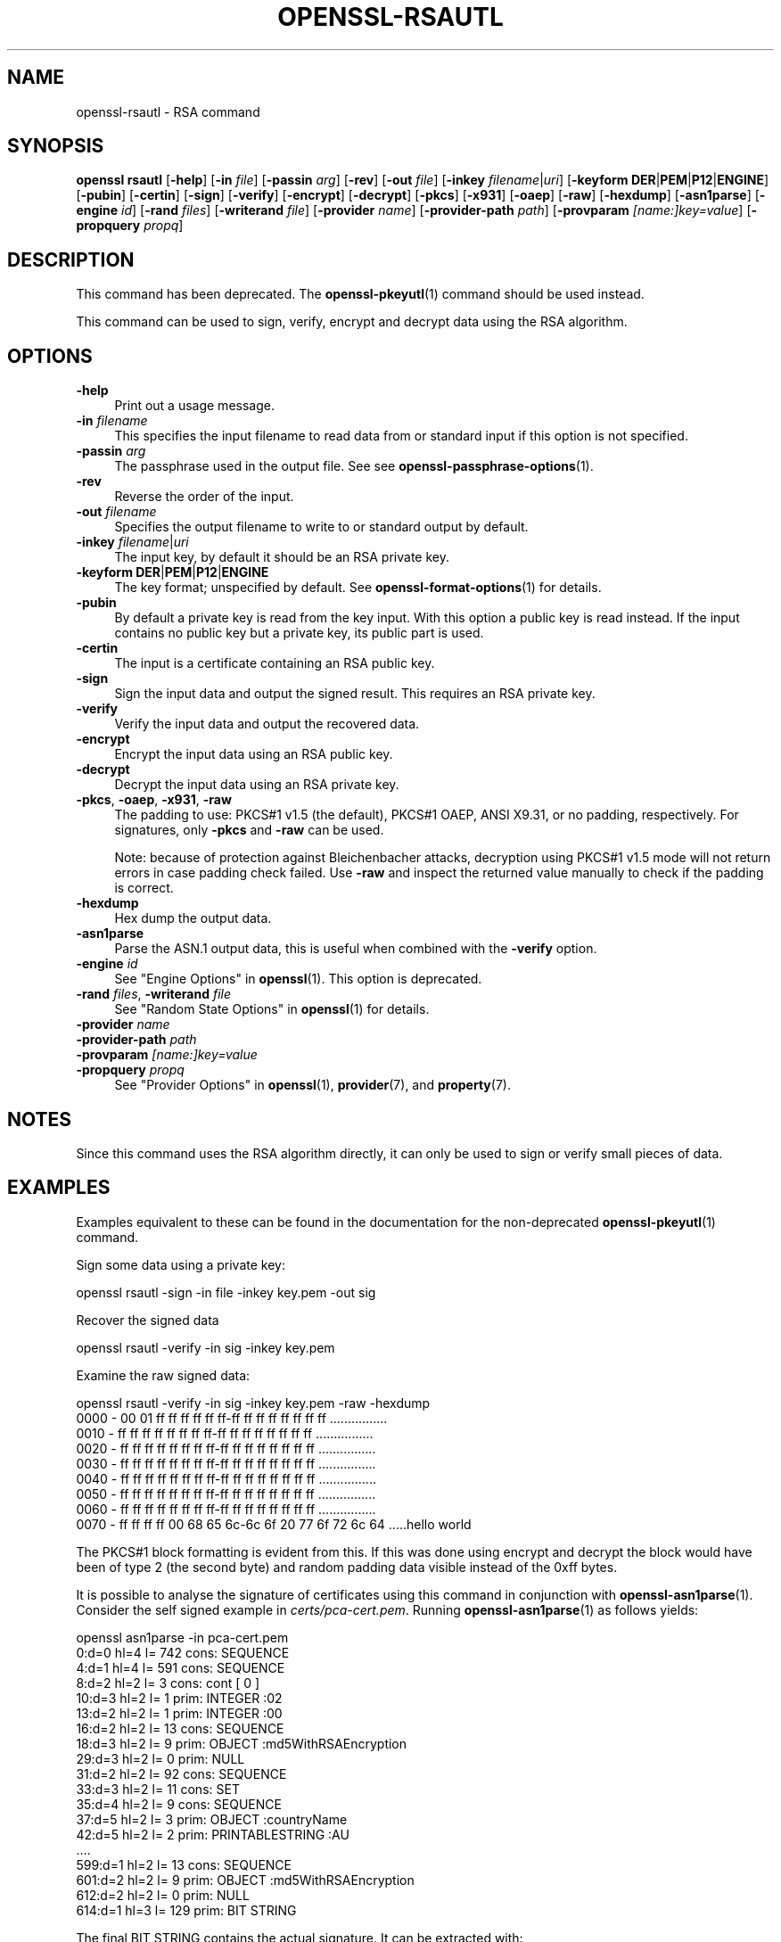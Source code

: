 .\" -*- mode: troff; coding: utf-8 -*-
.\" Automatically generated by Pod::Man 5.0102 (Pod::Simple 3.45)
.\"
.\" Standard preamble:
.\" ========================================================================
.de Sp \" Vertical space (when we can't use .PP)
.if t .sp .5v
.if n .sp
..
.de Vb \" Begin verbatim text
.ft CW
.nf
.ne \\$1
..
.de Ve \" End verbatim text
.ft R
.fi
..
.\" \*(C` and \*(C' are quotes in nroff, nothing in troff, for use with C<>.
.ie n \{\
.    ds C` ""
.    ds C' ""
'br\}
.el\{\
.    ds C`
.    ds C'
'br\}
.\"
.\" Escape single quotes in literal strings from groff's Unicode transform.
.ie \n(.g .ds Aq \(aq
.el       .ds Aq '
.\"
.\" If the F register is >0, we'll generate index entries on stderr for
.\" titles (.TH), headers (.SH), subsections (.SS), items (.Ip), and index
.\" entries marked with X<> in POD.  Of course, you'll have to process the
.\" output yourself in some meaningful fashion.
.\"
.\" Avoid warning from groff about undefined register 'F'.
.de IX
..
.nr rF 0
.if \n(.g .if rF .nr rF 1
.if (\n(rF:(\n(.g==0)) \{\
.    if \nF \{\
.        de IX
.        tm Index:\\$1\t\\n%\t"\\$2"
..
.        if !\nF==2 \{\
.            nr % 0
.            nr F 2
.        \}
.    \}
.\}
.rr rF
.\" ========================================================================
.\"
.IX Title "OPENSSL-RSAUTL 1ossl"
.TH OPENSSL-RSAUTL 1ossl 2025-07-24 3.5.1 OpenSSL
.\" For nroff, turn off justification.  Always turn off hyphenation; it makes
.\" way too many mistakes in technical documents.
.if n .ad l
.nh
.SH NAME
openssl\-rsautl \- RSA command
.SH SYNOPSIS
.IX Header "SYNOPSIS"
\&\fBopenssl\fR \fBrsautl\fR
[\fB\-help\fR]
[\fB\-in\fR \fIfile\fR]
[\fB\-passin\fR \fIarg\fR]
[\fB\-rev\fR]
[\fB\-out\fR \fIfile\fR]
[\fB\-inkey\fR \fIfilename\fR|\fIuri\fR]
[\fB\-keyform\fR \fBDER\fR|\fBPEM\fR|\fBP12\fR|\fBENGINE\fR]
[\fB\-pubin\fR]
[\fB\-certin\fR]
[\fB\-sign\fR]
[\fB\-verify\fR]
[\fB\-encrypt\fR]
[\fB\-decrypt\fR]
[\fB\-pkcs\fR]
[\fB\-x931\fR]
[\fB\-oaep\fR]
[\fB\-raw\fR]
[\fB\-hexdump\fR]
[\fB\-asn1parse\fR]
[\fB\-engine\fR \fIid\fR]
[\fB\-rand\fR \fIfiles\fR]
[\fB\-writerand\fR \fIfile\fR]
[\fB\-provider\fR \fIname\fR]
[\fB\-provider\-path\fR \fIpath\fR]
[\fB\-provparam\fR \fI[name:]key=value\fR]
[\fB\-propquery\fR \fIpropq\fR]
.SH DESCRIPTION
.IX Header "DESCRIPTION"
This command has been deprecated.
The \fBopenssl\-pkeyutl\fR\|(1) command should be used instead.
.PP
This command can be used to sign, verify, encrypt and decrypt
data using the RSA algorithm.
.SH OPTIONS
.IX Header "OPTIONS"
.IP \fB\-help\fR 4
.IX Item "-help"
Print out a usage message.
.IP "\fB\-in\fR \fIfilename\fR" 4
.IX Item "-in filename"
This specifies the input filename to read data from or standard input
if this option is not specified.
.IP "\fB\-passin\fR \fIarg\fR" 4
.IX Item "-passin arg"
The passphrase used in the output file.
See see \fBopenssl\-passphrase\-options\fR\|(1).
.IP \fB\-rev\fR 4
.IX Item "-rev"
Reverse the order of the input.
.IP "\fB\-out\fR \fIfilename\fR" 4
.IX Item "-out filename"
Specifies the output filename to write to or standard output by
default.
.IP "\fB\-inkey\fR \fIfilename\fR|\fIuri\fR" 4
.IX Item "-inkey filename|uri"
The input key, by default it should be an RSA private key.
.IP "\fB\-keyform\fR \fBDER\fR|\fBPEM\fR|\fBP12\fR|\fBENGINE\fR" 4
.IX Item "-keyform DER|PEM|P12|ENGINE"
The key format; unspecified by default.
See \fBopenssl\-format\-options\fR\|(1) for details.
.IP \fB\-pubin\fR 4
.IX Item "-pubin"
By default a private key is read from the key input.
With this option a public key is read instead.
If the input contains no public key but a private key, its public part is used.
.IP \fB\-certin\fR 4
.IX Item "-certin"
The input is a certificate containing an RSA public key.
.IP \fB\-sign\fR 4
.IX Item "-sign"
Sign the input data and output the signed result. This requires
an RSA private key.
.IP \fB\-verify\fR 4
.IX Item "-verify"
Verify the input data and output the recovered data.
.IP \fB\-encrypt\fR 4
.IX Item "-encrypt"
Encrypt the input data using an RSA public key.
.IP \fB\-decrypt\fR 4
.IX Item "-decrypt"
Decrypt the input data using an RSA private key.
.IP "\fB\-pkcs\fR, \fB\-oaep\fR, \fB\-x931\fR, \fB\-raw\fR" 4
.IX Item "-pkcs, -oaep, -x931, -raw"
The padding to use: PKCS#1 v1.5 (the default), PKCS#1 OAEP,
ANSI X9.31, or no padding, respectively.
For signatures, only \fB\-pkcs\fR and \fB\-raw\fR can be used.
.Sp
Note: because of protection against Bleichenbacher attacks, decryption
using PKCS#1 v1.5 mode will not return errors in case padding check failed.
Use \fB\-raw\fR and inspect the returned value manually to check if the
padding is correct.
.IP \fB\-hexdump\fR 4
.IX Item "-hexdump"
Hex dump the output data.
.IP \fB\-asn1parse\fR 4
.IX Item "-asn1parse"
Parse the ASN.1 output data, this is useful when combined with the
\&\fB\-verify\fR option.
.IP "\fB\-engine\fR \fIid\fR" 4
.IX Item "-engine id"
See "Engine Options" in \fBopenssl\fR\|(1).
This option is deprecated.
.IP "\fB\-rand\fR \fIfiles\fR, \fB\-writerand\fR \fIfile\fR" 4
.IX Item "-rand files, -writerand file"
See "Random State Options" in \fBopenssl\fR\|(1) for details.
.IP "\fB\-provider\fR \fIname\fR" 4
.IX Item "-provider name"
.PD 0
.IP "\fB\-provider\-path\fR \fIpath\fR" 4
.IX Item "-provider-path path"
.IP "\fB\-provparam\fR \fI[name:]key=value\fR" 4
.IX Item "-provparam [name:]key=value"
.IP "\fB\-propquery\fR \fIpropq\fR" 4
.IX Item "-propquery propq"
.PD
See "Provider Options" in \fBopenssl\fR\|(1), \fBprovider\fR\|(7), and \fBproperty\fR\|(7).
.SH NOTES
.IX Header "NOTES"
Since this command uses the RSA algorithm directly, it can only be
used to sign or verify small pieces of data.
.SH EXAMPLES
.IX Header "EXAMPLES"
Examples equivalent to these can be found in the documentation for the
non-deprecated \fBopenssl\-pkeyutl\fR\|(1) command.
.PP
Sign some data using a private key:
.PP
.Vb 1
\& openssl rsautl \-sign \-in file \-inkey key.pem \-out sig
.Ve
.PP
Recover the signed data
.PP
.Vb 1
\& openssl rsautl \-verify \-in sig \-inkey key.pem
.Ve
.PP
Examine the raw signed data:
.PP
.Vb 1
\& openssl rsautl \-verify \-in sig \-inkey key.pem \-raw \-hexdump
\&
\& 0000 \- 00 01 ff ff ff ff ff ff\-ff ff ff ff ff ff ff ff   ................
\& 0010 \- ff ff ff ff ff ff ff ff\-ff ff ff ff ff ff ff ff   ................
\& 0020 \- ff ff ff ff ff ff ff ff\-ff ff ff ff ff ff ff ff   ................
\& 0030 \- ff ff ff ff ff ff ff ff\-ff ff ff ff ff ff ff ff   ................
\& 0040 \- ff ff ff ff ff ff ff ff\-ff ff ff ff ff ff ff ff   ................
\& 0050 \- ff ff ff ff ff ff ff ff\-ff ff ff ff ff ff ff ff   ................
\& 0060 \- ff ff ff ff ff ff ff ff\-ff ff ff ff ff ff ff ff   ................
\& 0070 \- ff ff ff ff 00 68 65 6c\-6c 6f 20 77 6f 72 6c 64   .....hello world
.Ve
.PP
The PKCS#1 block formatting is evident from this. If this was done using
encrypt and decrypt the block would have been of type 2 (the second byte)
and random padding data visible instead of the 0xff bytes.
.PP
It is possible to analyse the signature of certificates using this
command in conjunction with \fBopenssl\-asn1parse\fR\|(1). Consider the self signed
example in \fIcerts/pca\-cert.pem\fR. Running \fBopenssl\-asn1parse\fR\|(1) as follows
yields:
.PP
.Vb 1
\& openssl asn1parse \-in pca\-cert.pem
\&
\&    0:d=0  hl=4 l= 742 cons: SEQUENCE
\&    4:d=1  hl=4 l= 591 cons:  SEQUENCE
\&    8:d=2  hl=2 l=   3 cons:   cont [ 0 ]
\&   10:d=3  hl=2 l=   1 prim:    INTEGER           :02
\&   13:d=2  hl=2 l=   1 prim:   INTEGER           :00
\&   16:d=2  hl=2 l=  13 cons:   SEQUENCE
\&   18:d=3  hl=2 l=   9 prim:    OBJECT            :md5WithRSAEncryption
\&   29:d=3  hl=2 l=   0 prim:    NULL
\&   31:d=2  hl=2 l=  92 cons:   SEQUENCE
\&   33:d=3  hl=2 l=  11 cons:    SET
\&   35:d=4  hl=2 l=   9 cons:     SEQUENCE
\&   37:d=5  hl=2 l=   3 prim:      OBJECT            :countryName
\&   42:d=5  hl=2 l=   2 prim:      PRINTABLESTRING   :AU
\&  ....
\&  599:d=1  hl=2 l=  13 cons:  SEQUENCE
\&  601:d=2  hl=2 l=   9 prim:   OBJECT            :md5WithRSAEncryption
\&  612:d=2  hl=2 l=   0 prim:   NULL
\&  614:d=1  hl=3 l= 129 prim:  BIT STRING
.Ve
.PP
The final BIT STRING contains the actual signature. It can be extracted with:
.PP
.Vb 1
\& openssl asn1parse \-in pca\-cert.pem \-out sig \-noout \-strparse 614
.Ve
.PP
The certificate public key can be extracted with:
.PP
.Vb 1
\& openssl x509 \-in test/testx509.pem \-pubkey \-noout >pubkey.pem
.Ve
.PP
The signature can be analysed with:
.PP
.Vb 1
\& openssl rsautl \-in sig \-verify \-asn1parse \-inkey pubkey.pem \-pubin
\&
\&    0:d=0  hl=2 l=  32 cons: SEQUENCE
\&    2:d=1  hl=2 l=  12 cons:  SEQUENCE
\&    4:d=2  hl=2 l=   8 prim:   OBJECT            :md5
\&   14:d=2  hl=2 l=   0 prim:   NULL
\&   16:d=1  hl=2 l=  16 prim:  OCTET STRING
\&      0000 \- f3 46 9e aa 1a 4a 73 c9\-37 ea 93 00 48 25 08 b5   .F...Js.7...H%..
.Ve
.PP
This is the parsed version of an ASN1 DigestInfo structure. It can be seen that
the digest used was md5. The actual part of the certificate that was signed can
be extracted with:
.PP
.Vb 1
\& openssl asn1parse \-in pca\-cert.pem \-out tbs \-noout \-strparse 4
.Ve
.PP
and its digest computed with:
.PP
.Vb 2
\& openssl md5 \-c tbs
\& MD5(tbs)= f3:46:9e:aa:1a:4a:73:c9:37:ea:93:00:48:25:08:b5
.Ve
.PP
which it can be seen agrees with the recovered value above.
.SH "SEE ALSO"
.IX Header "SEE ALSO"
\&\fBopenssl\fR\|(1),
\&\fBopenssl\-pkeyutl\fR\|(1),
\&\fBopenssl\-dgst\fR\|(1),
\&\fBopenssl\-rsa\fR\|(1),
\&\fBopenssl\-genrsa\fR\|(1)
.SH HISTORY
.IX Header "HISTORY"
This command was deprecated in OpenSSL 3.0.
.PP
The \fB\-engine\fR option was deprecated in OpenSSL 3.0.
.SH COPYRIGHT
.IX Header "COPYRIGHT"
Copyright 2000\-2023 The OpenSSL Project Authors. All Rights Reserved.
.PP
Licensed under the Apache License 2.0 (the "License").  You may not use
this file except in compliance with the License.  You can obtain a copy
in the file LICENSE in the source distribution or at
<https://www.openssl.org/source/license.html>.
